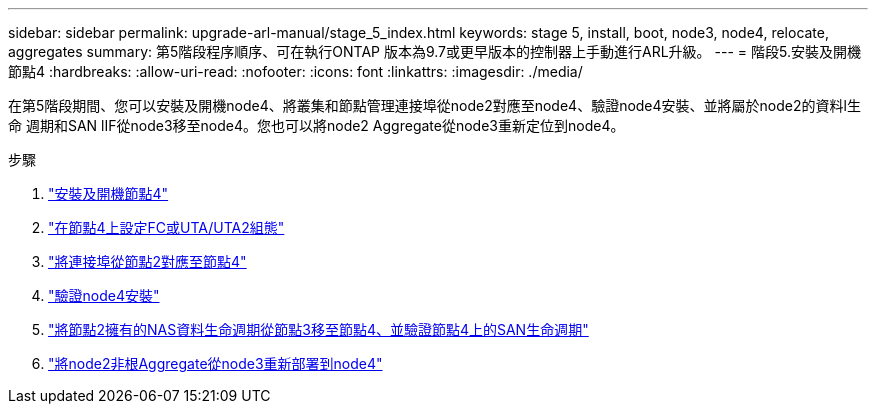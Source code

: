 ---
sidebar: sidebar 
permalink: upgrade-arl-manual/stage_5_index.html 
keywords: stage 5, install, boot, node3, node4, relocate, aggregates 
summary: 第5階段程序順序、可在執行ONTAP 版本為9.7或更早版本的控制器上手動進行ARL升級。 
---
= 階段5.安裝及開機節點4
:hardbreaks:
:allow-uri-read: 
:nofooter: 
:icons: font
:linkattrs: 
:imagesdir: ./media/


[role="lead"]
在第5階段期間、您可以安裝及開機node4、將叢集和節點管理連接埠從node2對應至node4、驗證node4安裝、並將屬於node2的資料l生命 週期和SAN lIF從node3移至node4。您也可以將node2 Aggregate從node3重新定位到node4。

.步驟
. link:install_boot_node4.html["安裝及開機節點4"]
. link:set_fc_uta_uta2_config_node4.html["在節點4上設定FC或UTA/UTA2組態"]
. link:map_ports_node2_node4.html["將連接埠從節點2對應至節點4"]
. link:verify_node4_installation.html["驗證node4安裝"]
. link:move_nas_lifs_node2_from_node3_node4_verify_san_lifs_node4.html["將節點2擁有的NAS資料生命週期從節點3移至節點4、並驗證節點4上的SAN生命週期"]
. link:relocate_node2_non_root_aggr_node3_node4.html["將node2非根Aggregate從node3重新部署到node4"]

